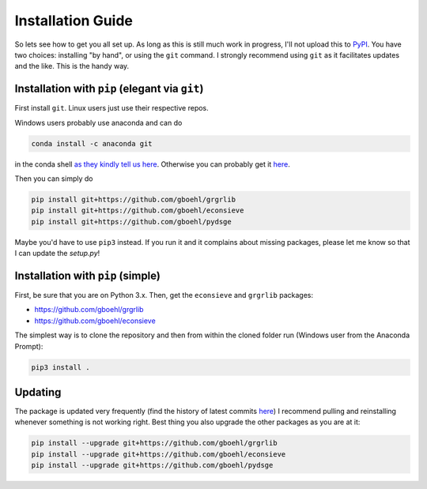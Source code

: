 
Installation Guide
==================

So lets see how to get you all set up. As long as this is still much work in progress, I'll not upload this to `PyPI <https://pypi.org/>`_. You have two choices: installing "by hand", or using the ``git`` command. I strongly recommend using ``git`` as it facilitates updates and the like. This is the handy way.

Installation with ``pip`` (elegant via ``git``\ )
-------------------------------------------------------

First install ``git``. Linux users just use their respective repos. 

Windows users probably use anaconda and can do

.. code-block:: bash

   conda install -c anaconda git

in the conda shell `as they kindly tell us here <https://anaconda.org/anaconda/git>`_. Otherwise you can probably get it `here <https://git-scm.com/download/win>`_.

Then you can simply do

.. code-block:: bash

   pip install git+https://github.com/gboehl/grgrlib
   pip install git+https://github.com/gboehl/econsieve
   pip install git+https://github.com/gboehl/pydsge

Maybe you'd have to use ``pip3`` instead. If you run it and it complains about missing packages, please let me know so that I can update the `setup.py`!


Installation with ``pip`` (simple)
--------------------------------------

First, be sure that you are on Python 3.x. Then, get the ``econsieve`` and ``grgrlib`` packages:

* https://github.com/gboehl/grgrlib

* https://github.com/gboehl/econsieve

The simplest way is to clone the repository and then from within the cloned folder run (Windows user from the Anaconda Prompt):

.. code-block:: bash

   pip3 install .


Updating
--------

The package is updated very frequently (find the history of latest commits `here <https://github.com/gboehl/pydsge/commits/master>`_) I recommend pulling and reinstalling whenever something is not working right. Best thing you also upgrade the other packages as you are at it:

.. code-block:: bash

   pip install --upgrade git+https://github.com/gboehl/grgrlib
   pip install --upgrade git+https://github.com/gboehl/econsieve
   pip install --upgrade git+https://github.com/gboehl/pydsge
